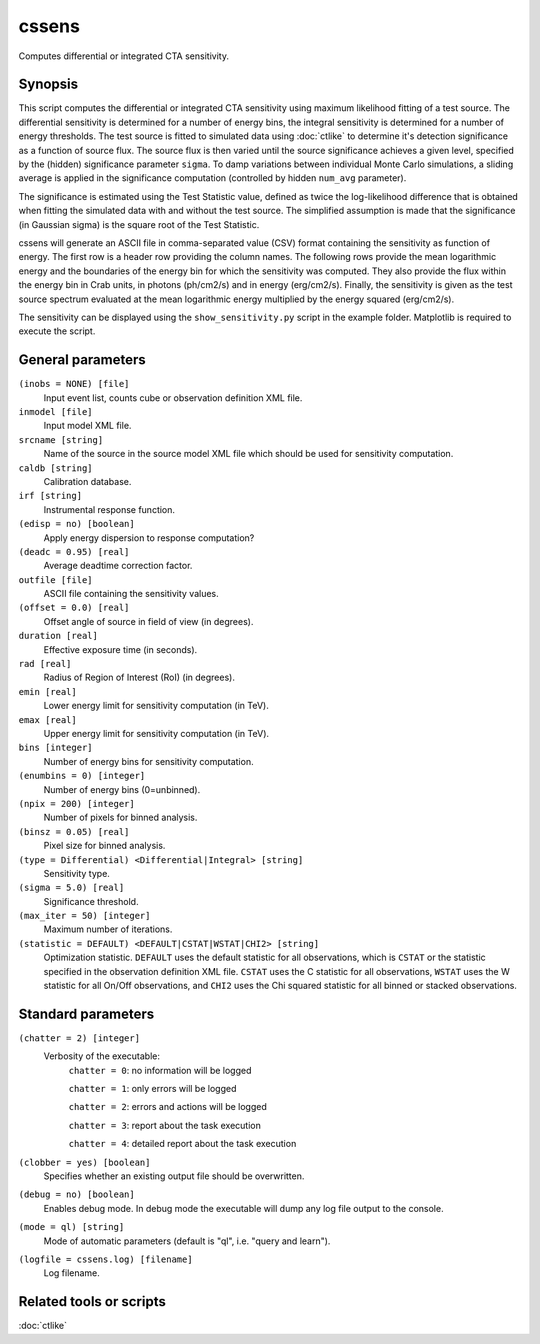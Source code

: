 .. _cssens:

cssens
======

Computes differential or integrated CTA sensitivity.


Synopsis
--------

This script computes the differential or integrated CTA sensitivity using
maximum likelihood fitting of a test source. The differential sensitivity
is determined for a number of energy bins, the integral sensitivity is 
determined for a number of energy thresholds. The test source is fitted to
simulated data using :doc:`ctlike` to determine it's detection significance
as a function of source flux. The source flux is then varied until the
source significance achieves a given level, specified by the (hidden)
significance parameter ``sigma``. To damp variations between individual
Monte Carlo simulations, a sliding average is applied in the significance
computation (controlled by hidden ``num_avg`` parameter).

The significance is estimated using the Test Statistic value, defined as 
twice the log-likelihood difference that is obtained when fitting the 
simulated data with and without the test source. The simplified assumption
is made that the significance (in Gaussian sigma) is the square root of
the Test Statistic.

cssens will generate an ASCII file in comma-separated value (CSV) format 
containing the sensitivity as function of energy. The first row is a header
row providing the column names. The following rows provide the mean
logarithmic energy and the boundaries of the energy bin for which the
sensitivity was computed. They also provide the flux within the energy bin
in Crab units, in photons (ph/cm2/s) and in energy (erg/cm2/s). Finally, 
the sensitivity is given as the test source spectrum evaluated at the mean 
logarithmic energy multiplied by the energy squared (erg/cm2/s).

The sensitivity can be displayed using the ``show_sensitivity.py`` script 
in the example folder. Matplotlib is required to execute the script.


General parameters
------------------

``(inobs = NONE) [file]``
    Input event list, counts cube or observation definition XML file.

``inmodel [file]``
    Input model XML file.

``srcname [string]``
    Name of the source in the source model XML file which should be used
    for sensitivity computation.

``caldb [string]``
    Calibration database.

``irf [string]``
    Instrumental response function.

``(edisp = no) [boolean]``
    Apply energy dispersion to response computation?

``(deadc = 0.95) [real]``
    Average deadtime correction factor.

``outfile [file]``
    ASCII file containing the sensitivity values.

``(offset = 0.0) [real]``
    Offset angle of source in field of view (in degrees).	 

``duration [real]``
    Effective exposure time (in seconds).

``rad [real]``
    Radius of Region of Interest (RoI) (in degrees).

``emin [real]``
    Lower energy limit for sensitivity computation (in TeV).

``emax [real]``
    Upper energy limit for sensitivity computation (in TeV).

``bins [integer]``
    Number of energy bins for sensitivity computation.

``(enumbins = 0) [integer]``
    Number of energy bins (0=unbinned).

``(npix = 200) [integer]``
    Number of pixels for binned analysis.

``(binsz = 0.05) [real]``
    Pixel size for binned analysis.

``(type = Differential) <Differential|Integral> [string]``
    Sensitivity type.

``(sigma = 5.0) [real]``
    Significance threshold.

``(max_iter = 50) [integer]``
    Maximum number of iterations.

``(statistic = DEFAULT) <DEFAULT|CSTAT|WSTAT|CHI2> [string]``
    Optimization statistic. ``DEFAULT`` uses the default statistic for all
    observations, which is ``CSTAT`` or the statistic specified in the
    observation definition XML file. ``CSTAT`` uses the C statistic for
    all observations, ``WSTAT`` uses the W statistic for all On/Off
    observations, and ``CHI2`` uses the Chi squared statistic for all
    binned or stacked observations.


Standard parameters
-------------------

``(chatter = 2) [integer]``
    Verbosity of the executable:
     ``chatter = 0``: no information will be logged

     ``chatter = 1``: only errors will be logged

     ``chatter = 2``: errors and actions will be logged

     ``chatter = 3``: report about the task execution

     ``chatter = 4``: detailed report about the task execution

``(clobber = yes) [boolean]``
    Specifies whether an existing output file should be overwritten.

``(debug = no) [boolean]``
    Enables debug mode. In debug mode the executable will dump any log file
    output to the console.

``(mode = ql) [string]``
    Mode of automatic parameters (default is "ql", i.e. "query and learn").

``(logfile = cssens.log) [filename]``
    Log filename.


Related tools or scripts
------------------------

:doc:`ctlike`
